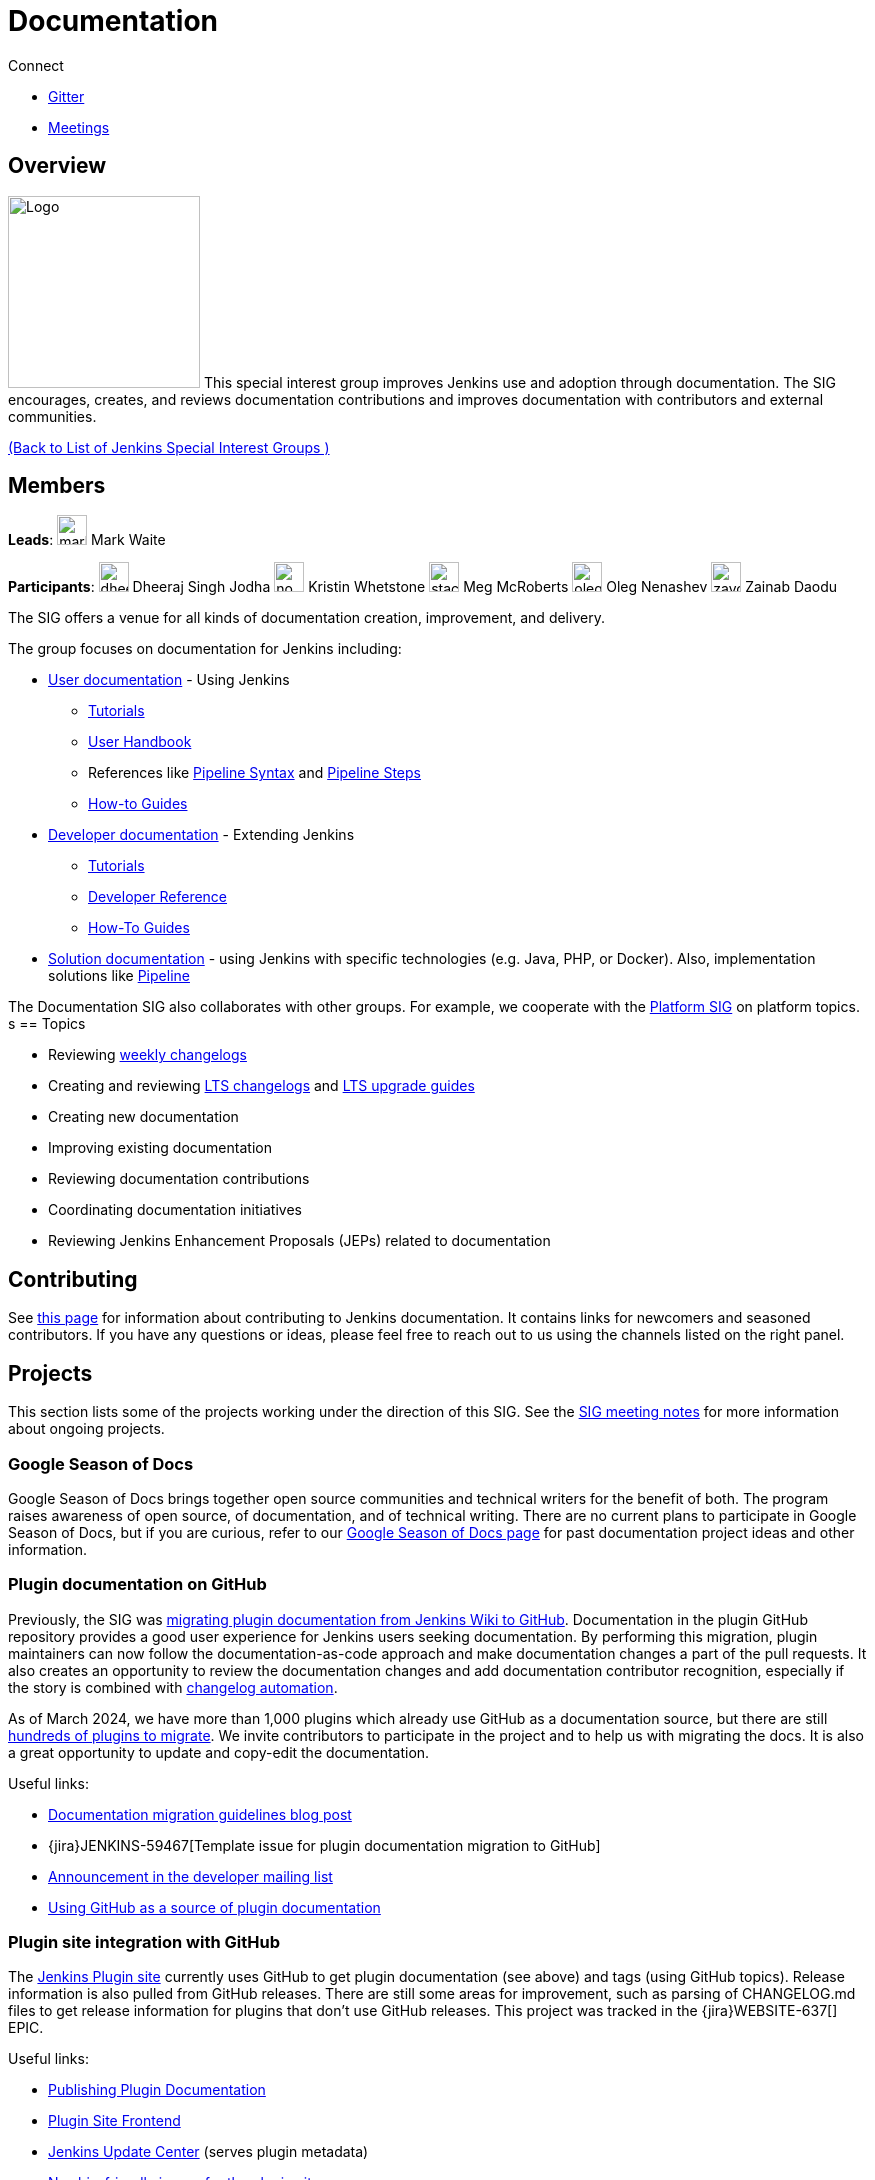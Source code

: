 = Documentation

.Connect
****
* https://app.gitter.im/#/room/#jenkins/docs:matrix.org[Gitter]
* https://docs.google.com/document/d/1ygRZnVtoIvuEKpwNeF_oVRVCV5NKcZD1_HMtWlUZguo/edit[Meetings]
****

[pass]
++++
<!-- Redirect anchor references with Javascript -->
<!-- This is ONLY for anchor references like installing/#windows. -->
<!-- Use redirects as described in the contributing guide for page level redirects. -->
<!-- https://stackoverflow.com/questions/1305211/javascript-to-redirect-from-anchor-to-a-separate-page/21198129#21198129 -->
<script>
(function () {
    var anchorMap = {

        "ji-toolbar": "/sigs/docs/", /* Algolia search redirect to stay on same page */
        "jenkins-on-kubernetes": "/sigs/docs/gsod/2020/projects/document-jenkins-on-kubernetes/",
    }
    /*
    * Best practice for extracting hashes:
    * https://stackoverflow.com/a/10076097/151365
    */
    var hash = window.location.hash.substring(1);
    if (hash && anchorMap[hash] !== undefined) {
        /*
        * Best practice for javascript redirects:
        * https://stackoverflow.com/a/506004/151365
        */
        window.location.replace(anchorMap[hash]);
    }
})();
</script>
++++
== Overview

[.float-group]
--
image:images:ROOT:logos/needs-you/Jenkins_Needs_You-02.png[Logo,width=192,float=right,role=float-gap]
This special interest group improves Jenkins use and adoption through documentation. The SIG encourages, creates, and reviews documentation contributions and improves documentation with contributors and external communities.
--

xref:ROOT:index.adoc[(Back to List of Jenkins Special Interest Groups )]

== Members

[.avatar]
*Leads*:
image:images:ROOT:avatars/markewaite.jpg[,width=30,height=30] Mark Waite

[.avatar]
*Participants*:
image:images:ROOT:avatars/dheerajodha.jpg[,width=30,height=30] Dheeraj Singh Jodha
image:images:ROOT:avatars/no_image.svg[,width=30,height=30] Kristin Whetstone
image:images:ROOT:avatars/stackscribe.jpg[,width=30,height=30] Meg McRoberts
image:images:ROOT:avatars/oleg_nenashev.png[,width=30,height=30] Oleg Nenashev
image:images:ROOT:avatars/zaycodes.jpg[,width=30,height=30] Zainab Daodu

The SIG offers a venue for all kinds of documentation creation, improvement, and delivery.

The group focuses on documentation for Jenkins including:

* xref:user-docs:ROOT:index.adoc[User documentation] - Using Jenkins
** xref:tutorials:ROOT:index.adoc[Tutorials]
** xref:user-docs:ROOT:index.adoc[User Handbook]
** References like xref:user-docs:pipeline:syntax.adoc[Pipeline Syntax] and link:https://www.jenkins.io/doc/pipeline/steps/[Pipeline Steps]
** xref:dev-docs:publishing:index.adoc#how-to-guides[How-to Guides]
* xref:dev-docs:ROOT:index.adoc[Developer documentation] - Extending Jenkins
** xref:dev-docs:plugin-tutorial:index.adoc[Tutorials]
** xref:dev-docs:reference:index.adoc[Developer Reference]
** xref:dev-docs:guides:index.adoc[How-To Guides]
* xref:solutions:ROOT:index.adoc[Solution documentation] - using Jenkins with specific technologies (e.g. Java, PHP, or Docker).
  Also, implementation solutions like xref:solutions:ROOT:pipeline.adoc[Pipeline]

The Documentation SIG also collaborates with other groups.
For example, we cooperate with the xref:platform:index.adoc[Platform SIG] on platform topics.
s
== Topics

* Reviewing link:https://www.jenkins.io/changelog/[weekly changelogs]
* Creating and reviewing link:https://www.jenkins.io/changelog-stable/[LTS changelogs] and link:https://www.jenkins.io/doc/upgrade-guide/[LTS upgrade guides]
* Creating new documentation
* Improving existing documentation
* Reviewing documentation contributions
* Coordinating documentation initiatives
* Reviewing Jenkins Enhancement Proposals (JEPs) related to documentation

== Contributing

See xref:community:ROOT:document.adoc[this page] for information about contributing to Jenkins documentation.
It contains links for newcomers and seasoned contributors.
If you have any questions or ideas, please feel free to reach out to us using the channels listed on the right panel.

[#ongoing-projects]
== Projects

This section lists some of the projects working under the direction of this SIG.
See the link:https://docs.google.com/document/d/1ygRZnVtoIvuEKpwNeF_oVRVCV5NKcZD1_HMtWlUZguo/edit?usp=sharing[SIG meeting notes] for more information about ongoing projects.

=== Google Season of Docs

Google Season of Docs brings together open source communities and technical writers for the benefit of both.
The program raises awareness of open source, of documentation, and of technical writing.
There are no current plans to participate in Google Season of Docs, but if you are curious, refer to our link:/sigs/docs/gsod[Google Season of Docs page] for past documentation project ideas and other information.

[#plugin-documentation-on-github]
=== Plugin documentation on GitHub

Previously, the SIG was xref:dev-docs:publishing:wiki-page.adoc#migrating-from-wiki-to-github[migrating plugin documentation from Jenkins Wiki to GitHub].
Documentation in the plugin GitHub repository provides a good user experience for Jenkins users seeking documentation.
By performing this migration, plugin maintainers can now follow the documentation-as-code approach and make documentation changes a part of the pull requests.
It also creates an opportunity to review the documentation changes and add documentation contributor recognition, especially if the story is combined with link:https://github.com/jenkinsci/.github/blob/master/.github/release-drafter.adoc[changelog automation].

As of March 2024, we have more than 1,000 plugins which already use GitHub as a documentation source, but there are still link:https://reports.jenkins.io/jenkins-plugin-migration.html[hundreds of plugins to migrate].
We invite contributors to participate in the project and to help us with migrating the docs.
It is also a great opportunity to update and copy-edit the documentation.

Useful links:

* link:https://www.jenkins.io/blog/2019/10/21/plugin-docs-on-github/[Documentation migration guidelines blog post]
* {jira}JENKINS-59467[Template issue for plugin documentation migration to GitHub]
* link:https://groups.google.com/forum/#!topic/jenkinsci-dev/VSdfVMDIW-A[Announcement in the developer mailing list]
* xref:dev-docs:publishing:documentation.adoc#plugin-pages[Using GitHub as a source of plugin documentation]

=== Plugin site integration with GitHub

The link:https://plugins.jenkins.io/[Jenkins Plugin site] currently uses GitHub to get plugin documentation (see above) and tags (using GitHub topics).
Release information is also pulled from GitHub releases.
There are still some areas for improvement, such as parsing of CHANGELOG.md files to get release information for plugins that don't use GitHub releases.
This project was tracked in the {jira}WEBSITE-637[] EPIC.

Useful links:

* xref:dev-docs:publishing:documentation.adoc[Publishing Plugin Documentation]
* link:https://github.com/jenkins-infra/plugin-site[Plugin Site Frontend]
* link:https://github.com/jenkins-infra/update-center2[Jenkins Update Center] (serves plugin metadata)
* link:https://github.com/jenkins-infra/plugin-site/issues?q=is%3Aissue+is%3Aopen+label%3A%22good+first+issue%22[Newbie-friendly issues for the plugin site]

[#user-guide]
=== User Guide Rework

Jenkins user topics are included in the current xref:user-docs:ROOT:index.adoc[Jenkins Handbook].
link:https://docs.google.com/spreadsheets/d/1nA8xVOkyKmZ8oTYSLdwjborT0w-BpBNNZT0nxR9deZ8/edit#gid=1087292709[Feedback requests] are frequently received to improve user documentation.
Common improvement themes include adding migration of the documentation from Wiki, pipeline examples with each of the pipeline steps, additional tutorials for new users, better search and navigation.

Links: 

* link:https://github.com/jenkins-infra/jenkins.io/projects/1[GitHub Project]

[#administrator-guide]
=== Administrator Guide

Jenkins administration topics are included in the current link:/doc/book[Jenkins Handbook].
Since these topics are already included, we are not separating the administration topics into a separate volume.
Upon reviewing other project documentation, very few, if any, have separate administrator guides.
Due to this, we are keeping the User Handbook as it is now, where administration topics are part of the overall documentation.

[#solution-pages]
=== Solution Pages

Jenkins xref:solutions:ROOT:index.adoc[solution pages] highlight specific use cases for Jenkins users.
Those solutions include SCM provider solutions (xref:solutions:ROOT:github.adoc[GitHub], xref:solutions:ROOT:bitbucketserver.adoc[Bitbucket]),
programming language solutions (xref:solutions:ROOT:python.adoc[Python], xref:solutions:ROOT:ruby.adoc[Ruby], xref:solutions:ROOT:c.adoc[C/C++], xref:solutions:ROOT:java.adoc[Java], and xref:solutions:ROOT:php.adoc[PHP]),
and execution environment solutions (xref:solutions:ROOT:python.adoc[Pipeline], xref:solutions:ROOT:docker.adoc[Docker], xref:solutions:ROOT:embedded.adoc[Embedded], and xref:solutions:ROOT:android.adoc[Android]).
An excellent xref:solutions:ROOT:index.adoc[opening page] has been provided by link:https://github.com/zbynek[Zbynek Konecny].
Additional use cases and user stories are being collected by link:https://github.com/alyssat[Alyssa Tong].

The appearance and navigation of those solution pages has been improved since originally starting this project.
The existing pages have been revisited and improved so that users of specific solutions can find what they need on jenkins.io.
This project was tracked in the {jira}:WEBSITE-742[] EPIC.

=== Documentation Reviews

* Reviewing Jenkins documentation link:https://issues.jenkins.io/secure/Dashboard.jspa?selectPageId=18640[bug reports]
* Identifying link:https://issues.jenkins.io/issues/?jql=project%20%3D%20%22Jenkins%20Website%22%20and%20status%20!%3D%20done%20and%20labels%20%3D%20newbie-friendly%20ORDER%20BY%20%20%20type%20asc%2C%20status%2C%20updatedDate[newbie-friendly documentation bug reports]
* Reviewing Jenkins documentation link:https://github.com/jenkins-infra/jenkins.io/pulls[pull requests]
* link:https://plugins.jenkins.io/[Plugins site] improvements

== Office Hours

Documentation office hours are held once every two weeks on Thursday at *17:00 UTC*.
Office hours are conducted and recorded using Zoom and archived to the link:https://www.youtube.com/user/jenkinsci[Jenkins YouTube channel] in the link:https://www.youtube.com/playlist?list=PLN7ajX_VdyaNp0lk5BmyAgqPS52u_4tC8[Jenkins Docs SIG YouTube playlist].
Participant links are posted in the link:https://app.gitter.im/#/room/#jenkins/docs:matrix.org[SIG Gitter Chat] before the meeting starts.

[#meetings]
== Meetings

The Documentation SIG meetings are part of the documentation office hours.
Meetings are conducted and recorded using Zoom and archived to the link:https://www.youtube.com/user/jenkinsci[Jenkins YouTube channel] in the link:https://www.youtube.com/playlist?list=PLN7ajX_VdyaNp0lk5BmyAgqPS52u_4tC8[Jenkins Docs SIG YouTube playlist].
Participant links are posted in the link:https://app.gitter.im/#/room/#jenkins/docs:matrix.org[SIG Gitter Chat] before the meeting starts.

=== Meeting Agendas

Meeting agendas and meeting notes for the SIG are posted in link:https://docs.google.com/document/d/1ygRZnVtoIvuEKpwNeF_oVRVCV5NKcZD1_HMtWlUZguo/edit[this Google Document].
Anyone is welcome to add a topic for an upcoming meeting by suggesting a change in the link:https://docs.google.com/document/d/1ygRZnVtoIvuEKpwNeF_oVRVCV5NKcZD1_HMtWlUZguo/edit[agenda].

++++
<iframe src="https://docs.google.com/document/d/1ygRZnVtoIvuEKpwNeF_oVRVCV5NKcZD1_HMtWlUZguo?embedded=true" width="100%" height="600px"></iframe>
++++
